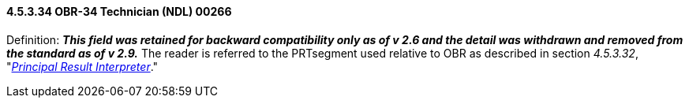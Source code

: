 ==== 4.5.3.34 OBR-34 Technician (NDL) 00266

Definition: *_This field was retained for backward compatibility only as of v 2.6 and the detail was withdrawn and removed from the standard as of v 2.9._* The reader is referred to the PRTsegment used relative to OBR as described in section _4.5.3.32_, "link:#obr-32-principal-result-interpreter-ndl-00264[_Principal Result Interpreter_]."

